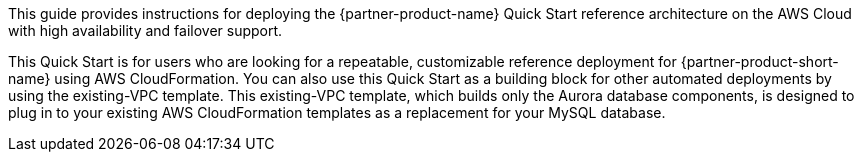 // Replace the content in <>
// Identify your target audience and explain how/why they would use this Quick Start.
//Avoid borrowing text from third-party websites (copying text from AWS service documentation is fine). Also, avoid marketing-speak, focusing instead on the technical aspect.

This guide provides instructions for deploying the {partner-product-name} Quick Start reference architecture on the AWS Cloud with high availability and failover support. 

This Quick Start is for users who are looking for a repeatable, customizable reference deployment for {partner-product-short-name} using AWS CloudFormation. You can also use this Quick Start as a building block for other automated deployments by using the existing-VPC template. This existing-VPC template, which builds only the Aurora database components, is designed to plug in to your existing AWS CloudFormation templates as a replacement for your MySQL database.
